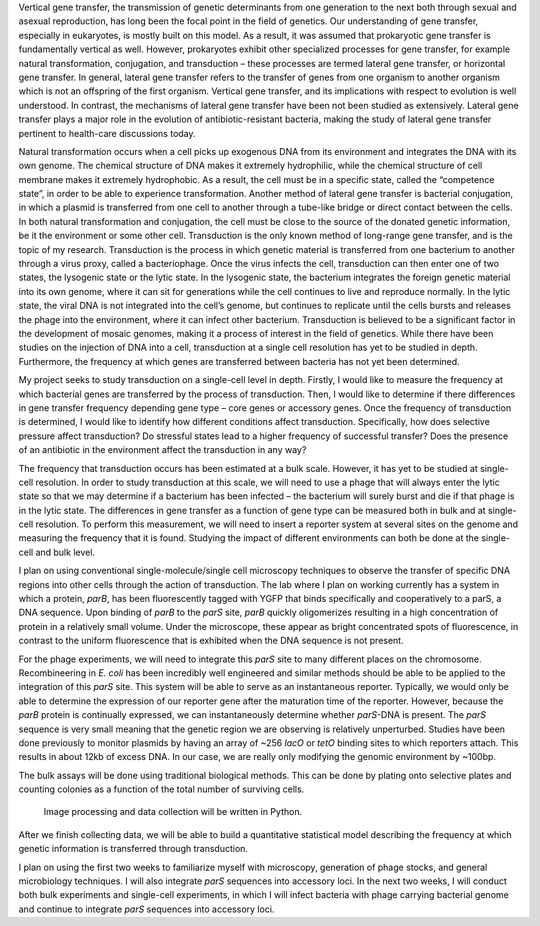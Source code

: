 Vertical gene transfer, the transmission of genetic determinants from
one generation to the next both through sexual and asexual reproduction,
has long been the focal point in the field of genetics. Our
understanding of gene transfer, especially in eukaryotes, is mostly
built on this model. As a result, it was assumed that prokaryotic gene
transfer is fundamentally vertical as well. However, prokaryotes exhibit
other specialized processes for gene transfer, for example natural
transformation, conjugation, and transduction – these processes are
termed lateral gene transfer, or horizontal gene transfer. In general,
lateral gene transfer refers to the transfer of genes from one organism
to another organism which is not an offspring of the first organism.
Vertical gene transfer, and its implications with respect to evolution
is well understood. In contrast, the mechanisms of lateral gene transfer
have been not been studied as extensively. Lateral gene transfer plays a
major role in the evolution of antibiotic-resistant bacteria, making the
study of lateral gene transfer pertinent to health-care discussions
today.

Natural transformation occurs when a cell picks up exogenous DNA from
its environment and integrates the DNA with its own genome. The chemical
structure of DNA makes it extremely hydrophilic, while the chemical
structure of cell membrane makes it extremely hydrophobic. As a result,
the cell must be in a specific state, called the “competence state”, in
order to be able to experience transformation. Another method of lateral
gene transfer is bacterial conjugation, in which a plasmid is
transferred from one cell to another through a tube-like bridge or
direct contact between the cells. In both natural transformation and
conjugation, the cell must be close to the source of the donated genetic
information, be it the environment or some other cell. Transduction is
the only known method of long-range gene transfer, and is the topic of
my research. Transduction is the process in which genetic material is
transferred from one bacterium to another through a virus proxy, called
a bacteriophage. Once the virus infects the cell, transduction can then
enter one of two states, the lysogenic state or the lytic state. In the
lysogenic state, the bacterium integrates the foreign genetic material
into its own genome, where it can sit for generations while the cell
continues to live and reproduce normally. In the lytic state, the viral
DNA is not integrated into the cell’s genome, but continues to replicate
until the cells bursts and releases the phage into the environment,
where it can infect other bacterium. Transduction is believed to be a
significant factor in the development of mosaic genomes, making it a
process of interest in the field of genetics. While there have been
studies on the injection of DNA into a cell, transduction at a single
cell resolution has yet to be studied in depth. Furthermore, the
frequency at which genes are transferred between bacteria has not yet
been determined.

My project seeks to study transduction on a single-cell level in depth.
Firstly, I would like to measure the frequency at which bacterial genes
are transferred by the process of transduction. Then, I would like to
determine if there differences in gene transfer frequency depending gene
type – core genes or accessory genes. Once the frequency of transduction
is determined, I would like to identify how different conditions affect
transduction. Specifically, how does selective pressure affect
transduction? Do stressful states lead to a higher frequency of
successful transfer? Does the presence of an antibiotic in the
environment affect the transduction in any way?

The frequency that transduction occurs has been estimated at a bulk
scale. However, it has yet to be studied at single-cell resolution. In
order to study transduction at this scale, we will need to use a phage
that will always enter the lytic state so that we may determine if a
bacterium has been infected – the bacterium will surely burst and die if
that phage is in the lytic state. The differences in gene transfer as a
function of gene type can be measured both in bulk and at single-cell
resolution. To perform this measurement, we will need to insert a
reporter system at several sites on the genome and measuring the
frequency that it is found. Studying the impact of different
environments can both be done at the single-cell and bulk level.

I plan on using conventional single-molecule/single cell microscopy
techniques to observe the transfer of specific DNA regions into other
cells through the action of transduction. The lab where I plan on
working currently has a system in which a protein, *parB*, has been
fluorescently tagged with YGFP that binds specifically and cooperatively
to a parS, a DNA sequence. Upon binding of *parB* to the *parS* site,
*parB* quickly oligomerizes resulting in a high concentration of protein
in a relatively small volume. Under the microscope, these appear as
bright concentrated spots of fluorescence, in contrast to the uniform
fluorescence that is exhibited when the DNA sequence is not present.

For the phage experiments, we will need to integrate this *parS* site to
many different places on the chromosome. Recombineering in *E. coli* has
been incredibly well engineered and similar methods should be able to be
applied to the integration of this *parS* site. This system will be able
to serve as an instantaneous reporter. Typically, we would only be able
to determine the expression of our reporter gene after the maturation
time of the reporter. However, because the *parB* protein is continually
expressed, we can instantaneously determine whether *parS*-DNA is
present. The *parS* sequence is very small meaning that the genetic
region we are observing is relatively unperturbed. Studies have been
done previously to monitor plasmids by having an array of ~256 *lacO* or
*tetO* binding sites to which reporters attach. This results in about
12kb of excess DNA. In our case, we are really only modifying the
genomic environment by ~100bp.

The bulk assays will be done using traditional biological methods. This
can be done by plating onto selective plates and counting colonies as a
function of the total number of surviving cells.

    Image processing and data collection will be written in Python.

After we finish collecting data, we will be able to build a quantitative
statistical model describing the frequency at which genetic information
is transferred through transduction.

I plan on using the first two weeks to familiarize myself with
microscopy, generation of phage stocks, and general microbiology
techniques. I will also integrate *parS* sequences into accessory loci.
In the next two weeks, I will conduct both bulk experiments and
single-cell experiments, in which I will infect bacteria with phage
carrying bacterial genome and continue to integrate *parS* sequences
into accessory loci.

